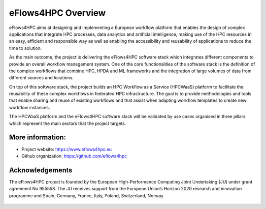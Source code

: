 ===================
eFlows4HPC Overview
===================
.. _fig_overview:
.. figure:: Figures/overview.png
    :figwidth: 50 %
    :alt: eflows4HPC overview
    :align: center

eFlows4HPC aims at designing and implementing a European workflow platform that enables the design of complex applications that integrate HPC processes, data analytics and artificial intelligence, making use of the HPC resources in an easy, efficient and responsible way as well as enabling the accessibility and reusability of applications to reduce the time to solution.

As the main outcome, the project is delivering the eFlows4HPC software stack which integrates different components to provide an overall workflow management system. One of the core functionalities of the software stack is the definition of the complex workflows that combine HPC, HPDA and ML frameworks and the integration of large volumes of data from different sources and locations.

On top of this software stack, the project builds an HPC Workflow as a Service (HPCWaaS) platform to facilitate the reusability of these complex workflows in federated HPC infrastructure. The goal is to provide methodologies and tools that enable sharing and reuse of existing workflows and that assist when adapting workflow templates to create new workflow instances.

The HPCWaaS platform and the eFlows4HPC software stack will be validated by use cases organised in three pillars which represent the main sectors that the project targets.

-----------------
More information:
-----------------

- Project website: https://www.eflows4hpc.eu

- Github organization: https://github.com/eflows4hpc

----------------
Acknowledgements
----------------

The eFlows4HPC project is founded by the European High-Performance Computing Joint Undertaking (JU) under grant agreement No 955558. The JU receives support from the European Union’s Horizon 2020 research and innovation programme and Spain, Germany, France, Italy, Poland, Switzerland, Norway

.. figure:: Figures/funding.png
    :figwidth: 70 %
    :alt: Funding Agencies
    :align: center
